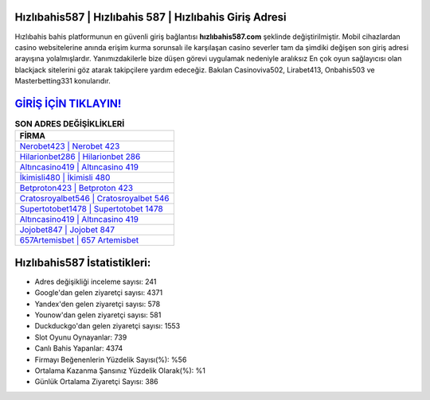 ﻿Hızlıbahis587 | Hızlıbahis 587 | Hızlıbahis Giriş Adresi
===================================

.. image:: images/hizlibahis-giris.jpg
   :width: 600
   
Hızlıbahis bahis platformunun en güvenli giriş bağlantısı **hızlıbahis587.com** şeklinde değiştirilmiştir. Mobil cihazlardan casino websitelerine anında erişim kurma sorunsalı ile karşılaşan casino severler tam da şimdiki değişen son giriş adresi arayışına yolalmışlardır. Yanımızdakilerle bize düşen görevi uygulamak nedeniyle aralıksız En çok oyun sağlayıcısı olan blackjack sitelerini göz atarak takipçilere yardım edeceğiz. Bakılan Casinoviva502, Lirabet413, Onbahis503 ve Masterbetting331 konularıdır.

`GİRİŞ İÇİN TIKLAYIN! <https://uclck.me/gonow>`_
==============

.. list-table:: **SON ADRES DEĞİŞİKLİKLERİ**
   :widths: 100
   :header-rows: 1

   * - FİRMA
   * - `Nerobet423 | Nerobet 423 <nerobet423-nerobet-423-nerobet-giris-adresi.html>`_
   * - `Hilarionbet286 | Hilarionbet 286 <hilarionbet286-hilarionbet-286-hilarionbet-giris-adresi.html>`_
   * - `Altıncasino419 | Altıncasino 419 <altincasino419-altincasino-419-altincasino-giris-adresi.html>`_	 
   * - `İkimisli480 | İkimisli 480 <ikimisli480-ikimisli-480-ikimisli-giris-adresi.html>`_	 
   * - `Betproton423 | Betproton 423 <betproton423-betproton-423-betproton-giris-adresi.html>`_ 
   * - `Cratosroyalbet546 | Cratosroyalbet 546 <cratosroyalbet546-cratosroyalbet-546-cratosroyalbet-giris-adresi.html>`_
   * - `Supertotobet1478 | Supertotobet 1478 <supertotobet1478-supertotobet-1478-supertotobet-giris-adresi.html>`_	 
   * - `Altıncasino419 | Altıncasino 419 <altincasino419-altincasino-419-altincasino-giris-adresi.html>`_
   * - `Jojobet847 | Jojobet 847 <jojobet847-jojobet-847-jojobet-giris-adresi.html>`_
   * - `657Artemisbet | 657 Artemisbet <657artemisbet-657-artemisbet-artemisbet-giris-adresi.html>`_
	 
Hızlıbahis587 İstatistikleri:
===================================	 
* Adres değişikliği inceleme sayısı: 241
* Google'dan gelen ziyaretçi sayısı: 4371
* Yandex'den gelen ziyaretçi sayısı: 578
* Younow'dan gelen ziyaretçi sayısı: 581
* Duckduckgo'dan gelen ziyaretçi sayısı: 1553
* Slot Oyunu Oynayanlar: 739
* Canlı Bahis Yapanlar: 4374
* Firmayı Beğenenlerin Yüzdelik Sayısı(%): %56
* Ortalama Kazanma Şansınız Yüzdelik Olarak(%): %1
* Günlük Ortalama Ziyaretçi Sayısı: 386
